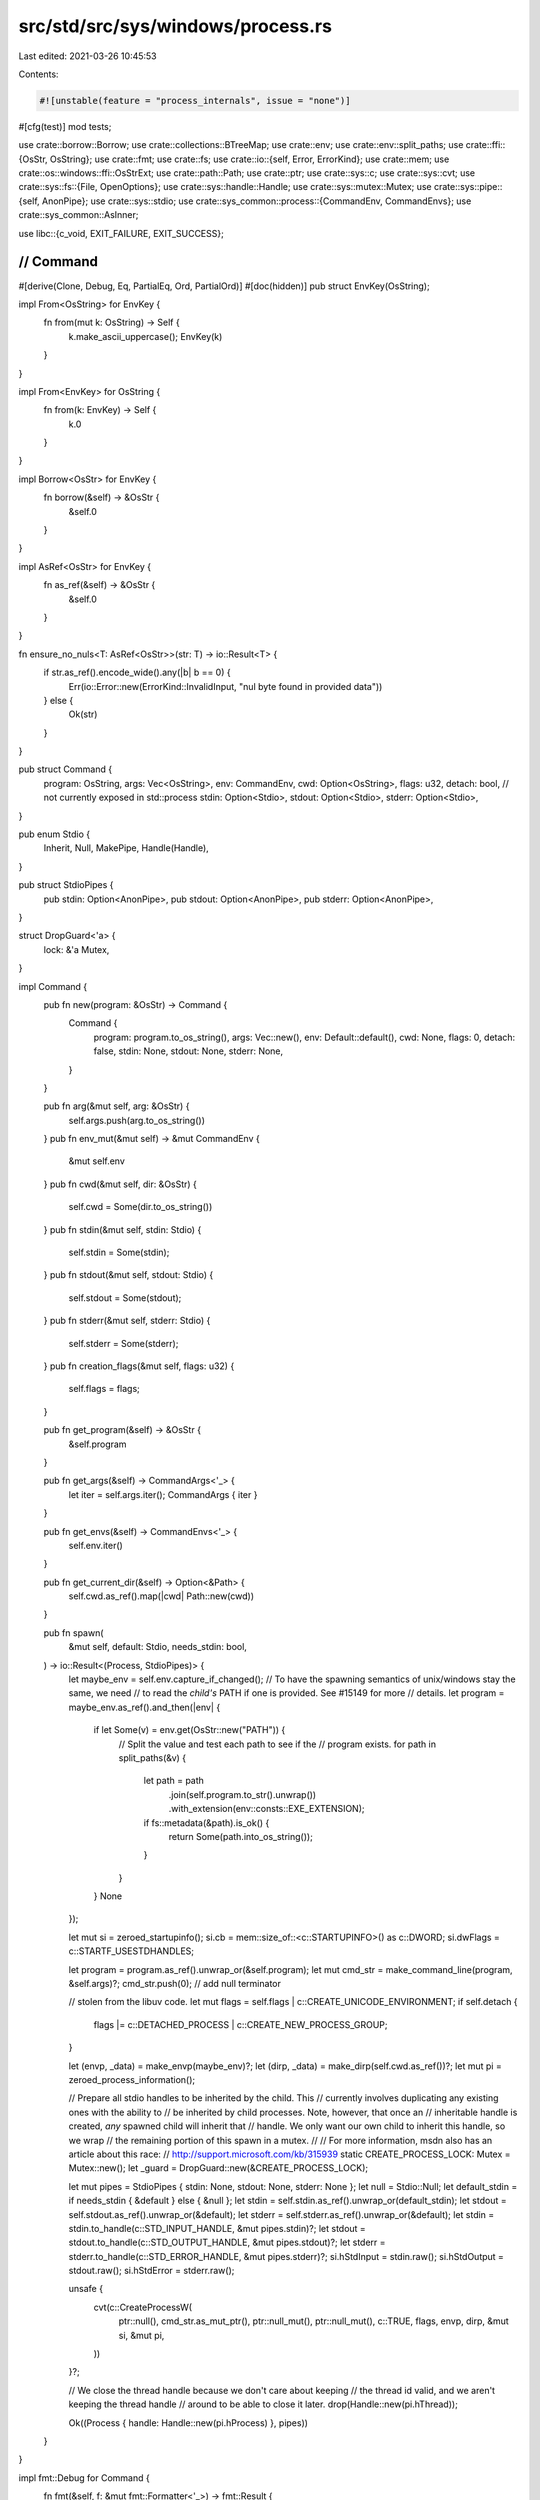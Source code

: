 src/std/src/sys/windows/process.rs
==================================

Last edited: 2021-03-26 10:45:53

Contents:

.. code-block:: rs

    #![unstable(feature = "process_internals", issue = "none")]

#[cfg(test)]
mod tests;

use crate::borrow::Borrow;
use crate::collections::BTreeMap;
use crate::env;
use crate::env::split_paths;
use crate::ffi::{OsStr, OsString};
use crate::fmt;
use crate::fs;
use crate::io::{self, Error, ErrorKind};
use crate::mem;
use crate::os::windows::ffi::OsStrExt;
use crate::path::Path;
use crate::ptr;
use crate::sys::c;
use crate::sys::cvt;
use crate::sys::fs::{File, OpenOptions};
use crate::sys::handle::Handle;
use crate::sys::mutex::Mutex;
use crate::sys::pipe::{self, AnonPipe};
use crate::sys::stdio;
use crate::sys_common::process::{CommandEnv, CommandEnvs};
use crate::sys_common::AsInner;

use libc::{c_void, EXIT_FAILURE, EXIT_SUCCESS};

////////////////////////////////////////////////////////////////////////////////
// Command
////////////////////////////////////////////////////////////////////////////////

#[derive(Clone, Debug, Eq, PartialEq, Ord, PartialOrd)]
#[doc(hidden)]
pub struct EnvKey(OsString);

impl From<OsString> for EnvKey {
    fn from(mut k: OsString) -> Self {
        k.make_ascii_uppercase();
        EnvKey(k)
    }
}

impl From<EnvKey> for OsString {
    fn from(k: EnvKey) -> Self {
        k.0
    }
}

impl Borrow<OsStr> for EnvKey {
    fn borrow(&self) -> &OsStr {
        &self.0
    }
}

impl AsRef<OsStr> for EnvKey {
    fn as_ref(&self) -> &OsStr {
        &self.0
    }
}

fn ensure_no_nuls<T: AsRef<OsStr>>(str: T) -> io::Result<T> {
    if str.as_ref().encode_wide().any(|b| b == 0) {
        Err(io::Error::new(ErrorKind::InvalidInput, "nul byte found in provided data"))
    } else {
        Ok(str)
    }
}

pub struct Command {
    program: OsString,
    args: Vec<OsString>,
    env: CommandEnv,
    cwd: Option<OsString>,
    flags: u32,
    detach: bool, // not currently exposed in std::process
    stdin: Option<Stdio>,
    stdout: Option<Stdio>,
    stderr: Option<Stdio>,
}

pub enum Stdio {
    Inherit,
    Null,
    MakePipe,
    Handle(Handle),
}

pub struct StdioPipes {
    pub stdin: Option<AnonPipe>,
    pub stdout: Option<AnonPipe>,
    pub stderr: Option<AnonPipe>,
}

struct DropGuard<'a> {
    lock: &'a Mutex,
}

impl Command {
    pub fn new(program: &OsStr) -> Command {
        Command {
            program: program.to_os_string(),
            args: Vec::new(),
            env: Default::default(),
            cwd: None,
            flags: 0,
            detach: false,
            stdin: None,
            stdout: None,
            stderr: None,
        }
    }

    pub fn arg(&mut self, arg: &OsStr) {
        self.args.push(arg.to_os_string())
    }
    pub fn env_mut(&mut self) -> &mut CommandEnv {
        &mut self.env
    }
    pub fn cwd(&mut self, dir: &OsStr) {
        self.cwd = Some(dir.to_os_string())
    }
    pub fn stdin(&mut self, stdin: Stdio) {
        self.stdin = Some(stdin);
    }
    pub fn stdout(&mut self, stdout: Stdio) {
        self.stdout = Some(stdout);
    }
    pub fn stderr(&mut self, stderr: Stdio) {
        self.stderr = Some(stderr);
    }
    pub fn creation_flags(&mut self, flags: u32) {
        self.flags = flags;
    }

    pub fn get_program(&self) -> &OsStr {
        &self.program
    }

    pub fn get_args(&self) -> CommandArgs<'_> {
        let iter = self.args.iter();
        CommandArgs { iter }
    }

    pub fn get_envs(&self) -> CommandEnvs<'_> {
        self.env.iter()
    }

    pub fn get_current_dir(&self) -> Option<&Path> {
        self.cwd.as_ref().map(|cwd| Path::new(cwd))
    }

    pub fn spawn(
        &mut self,
        default: Stdio,
        needs_stdin: bool,
    ) -> io::Result<(Process, StdioPipes)> {
        let maybe_env = self.env.capture_if_changed();
        // To have the spawning semantics of unix/windows stay the same, we need
        // to read the *child's* PATH if one is provided. See #15149 for more
        // details.
        let program = maybe_env.as_ref().and_then(|env| {
            if let Some(v) = env.get(OsStr::new("PATH")) {
                // Split the value and test each path to see if the
                // program exists.
                for path in split_paths(&v) {
                    let path = path
                        .join(self.program.to_str().unwrap())
                        .with_extension(env::consts::EXE_EXTENSION);
                    if fs::metadata(&path).is_ok() {
                        return Some(path.into_os_string());
                    }
                }
            }
            None
        });

        let mut si = zeroed_startupinfo();
        si.cb = mem::size_of::<c::STARTUPINFO>() as c::DWORD;
        si.dwFlags = c::STARTF_USESTDHANDLES;

        let program = program.as_ref().unwrap_or(&self.program);
        let mut cmd_str = make_command_line(program, &self.args)?;
        cmd_str.push(0); // add null terminator

        // stolen from the libuv code.
        let mut flags = self.flags | c::CREATE_UNICODE_ENVIRONMENT;
        if self.detach {
            flags |= c::DETACHED_PROCESS | c::CREATE_NEW_PROCESS_GROUP;
        }

        let (envp, _data) = make_envp(maybe_env)?;
        let (dirp, _data) = make_dirp(self.cwd.as_ref())?;
        let mut pi = zeroed_process_information();

        // Prepare all stdio handles to be inherited by the child. This
        // currently involves duplicating any existing ones with the ability to
        // be inherited by child processes. Note, however, that once an
        // inheritable handle is created, *any* spawned child will inherit that
        // handle. We only want our own child to inherit this handle, so we wrap
        // the remaining portion of this spawn in a mutex.
        //
        // For more information, msdn also has an article about this race:
        // http://support.microsoft.com/kb/315939
        static CREATE_PROCESS_LOCK: Mutex = Mutex::new();
        let _guard = DropGuard::new(&CREATE_PROCESS_LOCK);

        let mut pipes = StdioPipes { stdin: None, stdout: None, stderr: None };
        let null = Stdio::Null;
        let default_stdin = if needs_stdin { &default } else { &null };
        let stdin = self.stdin.as_ref().unwrap_or(default_stdin);
        let stdout = self.stdout.as_ref().unwrap_or(&default);
        let stderr = self.stderr.as_ref().unwrap_or(&default);
        let stdin = stdin.to_handle(c::STD_INPUT_HANDLE, &mut pipes.stdin)?;
        let stdout = stdout.to_handle(c::STD_OUTPUT_HANDLE, &mut pipes.stdout)?;
        let stderr = stderr.to_handle(c::STD_ERROR_HANDLE, &mut pipes.stderr)?;
        si.hStdInput = stdin.raw();
        si.hStdOutput = stdout.raw();
        si.hStdError = stderr.raw();

        unsafe {
            cvt(c::CreateProcessW(
                ptr::null(),
                cmd_str.as_mut_ptr(),
                ptr::null_mut(),
                ptr::null_mut(),
                c::TRUE,
                flags,
                envp,
                dirp,
                &mut si,
                &mut pi,
            ))
        }?;

        // We close the thread handle because we don't care about keeping
        // the thread id valid, and we aren't keeping the thread handle
        // around to be able to close it later.
        drop(Handle::new(pi.hThread));

        Ok((Process { handle: Handle::new(pi.hProcess) }, pipes))
    }
}

impl fmt::Debug for Command {
    fn fmt(&self, f: &mut fmt::Formatter<'_>) -> fmt::Result {
        write!(f, "{:?}", self.program)?;
        for arg in &self.args {
            write!(f, " {:?}", arg)?;
        }
        Ok(())
    }
}

impl<'a> DropGuard<'a> {
    fn new(lock: &'a Mutex) -> DropGuard<'a> {
        unsafe {
            lock.lock();
            DropGuard { lock }
        }
    }
}

impl<'a> Drop for DropGuard<'a> {
    fn drop(&mut self) {
        unsafe {
            self.lock.unlock();
        }
    }
}

impl Stdio {
    fn to_handle(&self, stdio_id: c::DWORD, pipe: &mut Option<AnonPipe>) -> io::Result<Handle> {
        match *self {
            // If no stdio handle is available, then inherit means that it
            // should still be unavailable so propagate the
            // INVALID_HANDLE_VALUE.
            Stdio::Inherit => match stdio::get_handle(stdio_id) {
                Ok(io) => {
                    let io = Handle::new(io);
                    let ret = io.duplicate(0, true, c::DUPLICATE_SAME_ACCESS);
                    io.into_raw();
                    ret
                }
                Err(..) => Ok(Handle::new(c::INVALID_HANDLE_VALUE)),
            },

            Stdio::MakePipe => {
                let ours_readable = stdio_id != c::STD_INPUT_HANDLE;
                let pipes = pipe::anon_pipe(ours_readable, true)?;
                *pipe = Some(pipes.ours);
                Ok(pipes.theirs.into_handle())
            }

            Stdio::Handle(ref handle) => handle.duplicate(0, true, c::DUPLICATE_SAME_ACCESS),

            // Open up a reference to NUL with appropriate read/write
            // permissions as well as the ability to be inherited to child
            // processes (as this is about to be inherited).
            Stdio::Null => {
                let size = mem::size_of::<c::SECURITY_ATTRIBUTES>();
                let mut sa = c::SECURITY_ATTRIBUTES {
                    nLength: size as c::DWORD,
                    lpSecurityDescriptor: ptr::null_mut(),
                    bInheritHandle: 1,
                };
                let mut opts = OpenOptions::new();
                opts.read(stdio_id == c::STD_INPUT_HANDLE);
                opts.write(stdio_id != c::STD_INPUT_HANDLE);
                opts.security_attributes(&mut sa);
                File::open(Path::new("NUL"), &opts).map(|file| file.into_handle())
            }
        }
    }
}

impl From<AnonPipe> for Stdio {
    fn from(pipe: AnonPipe) -> Stdio {
        Stdio::Handle(pipe.into_handle())
    }
}

impl From<File> for Stdio {
    fn from(file: File) -> Stdio {
        Stdio::Handle(file.into_handle())
    }
}

////////////////////////////////////////////////////////////////////////////////
// Processes
////////////////////////////////////////////////////////////////////////////////

/// A value representing a child process.
///
/// The lifetime of this value is linked to the lifetime of the actual
/// process - the Process destructor calls self.finish() which waits
/// for the process to terminate.
pub struct Process {
    handle: Handle,
}

impl Process {
    pub fn kill(&mut self) -> io::Result<()> {
        cvt(unsafe { c::TerminateProcess(self.handle.raw(), 1) })?;
        Ok(())
    }

    pub fn id(&self) -> u32 {
        unsafe { c::GetProcessId(self.handle.raw()) as u32 }
    }

    pub fn wait(&mut self) -> io::Result<ExitStatus> {
        unsafe {
            let res = c::WaitForSingleObject(self.handle.raw(), c::INFINITE);
            if res != c::WAIT_OBJECT_0 {
                return Err(Error::last_os_error());
            }
            let mut status = 0;
            cvt(c::GetExitCodeProcess(self.handle.raw(), &mut status))?;
            Ok(ExitStatus(status))
        }
    }

    pub fn try_wait(&mut self) -> io::Result<Option<ExitStatus>> {
        unsafe {
            match c::WaitForSingleObject(self.handle.raw(), 0) {
                c::WAIT_OBJECT_0 => {}
                c::WAIT_TIMEOUT => {
                    return Ok(None);
                }
                _ => return Err(io::Error::last_os_error()),
            }
            let mut status = 0;
            cvt(c::GetExitCodeProcess(self.handle.raw(), &mut status))?;
            Ok(Some(ExitStatus(status)))
        }
    }

    pub fn handle(&self) -> &Handle {
        &self.handle
    }

    pub fn into_handle(self) -> Handle {
        self.handle
    }
}

#[derive(PartialEq, Eq, Clone, Copy, Debug)]
pub struct ExitStatus(c::DWORD);

impl ExitStatus {
    pub fn success(&self) -> bool {
        self.0 == 0
    }
    pub fn code(&self) -> Option<i32> {
        Some(self.0 as i32)
    }
}

/// Converts a raw `c::DWORD` to a type-safe `ExitStatus` by wrapping it without copying.
impl From<c::DWORD> for ExitStatus {
    fn from(u: c::DWORD) -> ExitStatus {
        ExitStatus(u)
    }
}

impl fmt::Display for ExitStatus {
    fn fmt(&self, f: &mut fmt::Formatter<'_>) -> fmt::Result {
        // Windows exit codes with the high bit set typically mean some form of
        // unhandled exception or warning. In this scenario printing the exit
        // code in decimal doesn't always make sense because it's a very large
        // and somewhat gibberish number. The hex code is a bit more
        // recognizable and easier to search for, so print that.
        if self.0 & 0x80000000 != 0 {
            write!(f, "exit code: {:#x}", self.0)
        } else {
            write!(f, "exit code: {}", self.0)
        }
    }
}

#[derive(PartialEq, Eq, Clone, Copy, Debug)]
pub struct ExitCode(c::DWORD);

impl ExitCode {
    pub const SUCCESS: ExitCode = ExitCode(EXIT_SUCCESS as _);
    pub const FAILURE: ExitCode = ExitCode(EXIT_FAILURE as _);

    #[inline]
    pub fn as_i32(&self) -> i32 {
        self.0 as i32
    }
}

fn zeroed_startupinfo() -> c::STARTUPINFO {
    c::STARTUPINFO {
        cb: 0,
        lpReserved: ptr::null_mut(),
        lpDesktop: ptr::null_mut(),
        lpTitle: ptr::null_mut(),
        dwX: 0,
        dwY: 0,
        dwXSize: 0,
        dwYSize: 0,
        dwXCountChars: 0,
        dwYCountCharts: 0,
        dwFillAttribute: 0,
        dwFlags: 0,
        wShowWindow: 0,
        cbReserved2: 0,
        lpReserved2: ptr::null_mut(),
        hStdInput: c::INVALID_HANDLE_VALUE,
        hStdOutput: c::INVALID_HANDLE_VALUE,
        hStdError: c::INVALID_HANDLE_VALUE,
    }
}

fn zeroed_process_information() -> c::PROCESS_INFORMATION {
    c::PROCESS_INFORMATION {
        hProcess: ptr::null_mut(),
        hThread: ptr::null_mut(),
        dwProcessId: 0,
        dwThreadId: 0,
    }
}

// Produces a wide string *without terminating null*; returns an error if
// `prog` or any of the `args` contain a nul.
fn make_command_line(prog: &OsStr, args: &[OsString]) -> io::Result<Vec<u16>> {
    // Encode the command and arguments in a command line string such
    // that the spawned process may recover them using CommandLineToArgvW.
    let mut cmd: Vec<u16> = Vec::new();
    // Always quote the program name so CreateProcess doesn't interpret args as
    // part of the name if the binary wasn't found first time.
    append_arg(&mut cmd, prog, true)?;
    for arg in args {
        cmd.push(' ' as u16);
        append_arg(&mut cmd, arg, false)?;
    }
    return Ok(cmd);

    fn append_arg(cmd: &mut Vec<u16>, arg: &OsStr, force_quotes: bool) -> io::Result<()> {
        // If an argument has 0 characters then we need to quote it to ensure
        // that it actually gets passed through on the command line or otherwise
        // it will be dropped entirely when parsed on the other end.
        ensure_no_nuls(arg)?;
        let arg_bytes = &arg.as_inner().inner.as_inner();
        let quote = force_quotes
            || arg_bytes.iter().any(|c| *c == b' ' || *c == b'\t')
            || arg_bytes.is_empty();
        if quote {
            cmd.push('"' as u16);
        }

        let mut backslashes: usize = 0;
        for x in arg.encode_wide() {
            if x == '\\' as u16 {
                backslashes += 1;
            } else {
                if x == '"' as u16 {
                    // Add n+1 backslashes to total 2n+1 before internal '"'.
                    cmd.extend((0..=backslashes).map(|_| '\\' as u16));
                }
                backslashes = 0;
            }
            cmd.push(x);
        }

        if quote {
            // Add n backslashes to total 2n before ending '"'.
            cmd.extend((0..backslashes).map(|_| '\\' as u16));
            cmd.push('"' as u16);
        }
        Ok(())
    }
}

fn make_envp(maybe_env: Option<BTreeMap<EnvKey, OsString>>) -> io::Result<(*mut c_void, Vec<u16>)> {
    // On Windows we pass an "environment block" which is not a char**, but
    // rather a concatenation of null-terminated k=v\0 sequences, with a final
    // \0 to terminate.
    if let Some(env) = maybe_env {
        let mut blk = Vec::new();

        for (k, v) in env {
            blk.extend(ensure_no_nuls(k.0)?.encode_wide());
            blk.push('=' as u16);
            blk.extend(ensure_no_nuls(v)?.encode_wide());
            blk.push(0);
        }
        blk.push(0);
        Ok((blk.as_mut_ptr() as *mut c_void, blk))
    } else {
        Ok((ptr::null_mut(), Vec::new()))
    }
}

fn make_dirp(d: Option<&OsString>) -> io::Result<(*const u16, Vec<u16>)> {
    match d {
        Some(dir) => {
            let mut dir_str: Vec<u16> = ensure_no_nuls(dir)?.encode_wide().collect();
            dir_str.push(0);
            Ok((dir_str.as_ptr(), dir_str))
        }
        None => Ok((ptr::null(), Vec::new())),
    }
}

pub struct CommandArgs<'a> {
    iter: crate::slice::Iter<'a, OsString>,
}

impl<'a> Iterator for CommandArgs<'a> {
    type Item = &'a OsStr;
    fn next(&mut self) -> Option<&'a OsStr> {
        self.iter.next().map(|s| s.as_ref())
    }
    fn size_hint(&self) -> (usize, Option<usize>) {
        self.iter.size_hint()
    }
}

impl<'a> ExactSizeIterator for CommandArgs<'a> {
    fn len(&self) -> usize {
        self.iter.len()
    }
    fn is_empty(&self) -> bool {
        self.iter.is_empty()
    }
}

impl<'a> fmt::Debug for CommandArgs<'a> {
    fn fmt(&self, f: &mut fmt::Formatter<'_>) -> fmt::Result {
        f.debug_list().entries(self.iter.clone()).finish()
    }
}


